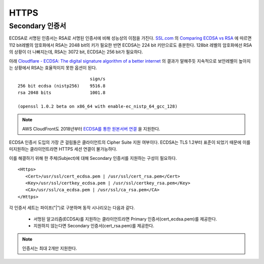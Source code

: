 ﻿.. _imagelog:

HTTPS
******************

Secondary 인증서
====================================

ECDSA로 서명된 인증서는 RSA로 서명된 인증서에 비해 성능상의 이점을 가진다. 
`SSL.com <https://www.ssl.com/>`_ 의 `Comparing ECDSA vs RSA <https://www.ssl.com/article/comparing-ecdsa-vs-rsa/>`_ 에 따르면 112 bit레벨의 암호화에서 RSA는 2048 bit의 키가 필요한 반면 ECDSA는 224 bit 키만으로도 충분한다. 
128bit 레벨의 암호화에선 RSA의 상황이 더 나빠지는데, RSA는 3072 bit, ECDSA는 256 bit가 필요하다. 

아래 `Cloudflare - ECDSA: The digital signature algorithm of a better internet <https://blog.cloudflare.com/ecdsa-the-digital-signature-algorithm-of-a-better-internet/>`_ 의 결과가 말해주듯 지속적으로 보안레벨이 높아지는 상황에서 RSA는 효율적이지 못한 옵션이 된다. ::

                                sign/s
    256 bit ecdsa (nistp256)    9516.8
    rsa 2048 bits               1001.8

    (openssl 1.0.2 beta on x86_64 with enable-ec_nistp_64_gcc_128)

.. note::

   AWS CloudFront도 2018년부터 `ECDSA를 통한 원본서버 연결 <https://aws.amazon.com/ko/about-aws/whats-new/2018/03/cloudfront-now-supports-ecdsa-certificates-for-https-connections-to-origins/>`_ 을 지원한다.


ECDSA 인증서 도입의 가장 큰 걸림돌은 클라이언트의 Cipher Suite 지원 여부이다.
ECDSA는 TLS 1.2부터 표준이 되었기 때문에 이를 미지원하는 클라이언트라면 HTTPS 세션 연결이 불가능하다.

이를 해결하기 위해 한 주체(Subject)에 대해 Secondary 인증서를 지원하는 구성이 필요하다. ::

   <Https>
      <Cert>/usr/ssl/cert_ecdsa.pem | /usr/ssl/cert_rsa.pem</Cert>
      <Key>/usr/ssl/certkey_ecdsa.pem | /usr/ssl/certkey_rsa.pem</Key>
      <CA>/usr/ssl/ca_ecdsa.pem | /usr/ssl/ca_rsa.pem</CA>
   </Https>

각 인증서 세트는 파이프("|")로 구분하며 동작 시나리오는 다음과 같다.

   - 서멍된 알고리즘(ECDSA)를 지원하는 클라이언트라면 Primary 인증서(cert_ecdsa.pem)를 제공한다.
   - 지원하지 않는다면 Secondary 인증서(cert_rsa.pem)를 제공한다.

.. note::

   인증서는 최대 2개만 지원한다.

